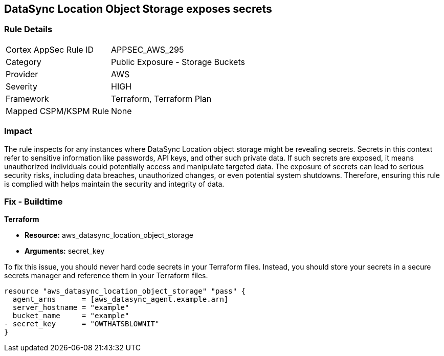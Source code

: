 
== DataSync Location Object Storage exposes secrets

=== Rule Details

[cols="1,2"]
|===
|Cortex AppSec Rule ID |APPSEC_AWS_295
|Category |Public Exposure - Storage Buckets
|Provider |AWS
|Severity |HIGH
|Framework |Terraform, Terraform Plan
|Mapped CSPM/KSPM Rule |None
|===


=== Impact
The rule inspects for any instances where DataSync Location object storage might be revealing secrets. Secrets in this context refer to sensitive information like passwords, API keys, and other such private data. If such secrets are exposed, it means unauthorized individuals could potentially access and manipulate targeted data. The exposure of secrets can lead to serious security risks, including data breaches, unauthorized changes, or even potential system shutdowns. Therefore, ensuring this rule is complied with helps maintain the security and integrity of data.

=== Fix - Buildtime

*Terraform*

* *Resource:* aws_datasync_location_object_storage
* *Arguments:* secret_key

To fix this issue, you should never hard code secrets in your Terraform files. Instead, you should store your secrets in a secure secrets manager and reference them in your Terraform files.

[source,go]
----
resource "aws_datasync_location_object_storage" "pass" {
  agent_arns      = [aws_datasync_agent.example.arn]
  server_hostname = "example"
  bucket_name     = "example"
- secret_key      = "OWTHATSBLOWNIT"
}
----

